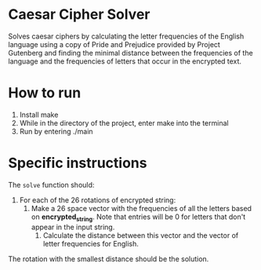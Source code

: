 * Caesar Cipher Solver

Solves caesar ciphers by calculating the letter frequencies of the English language
using a copy of Pride and Prejudice provided by Project Gutenberg and finding the minimal
distance between the frequencies of the language and the frequencies of letters that occur
in the encrypted text.

* How to run
1. Install make
2. While in the directory of the project, enter make into the terminal
3. Run by entering ./main

* Specific instructions

The ~solve~ function should:
1. For each of the 26 rotations of encrypted string:
   1. Make a 26 space vector with the frequencies of all the letters
      based on *encrypted_string*. Note that entries will be 0 for
      letters that don't appear in the input string.
    2. Calculate the distance between this vector and the vector of
       letter frequencies for English.
The rotation with the smallest distance should be the solution.
